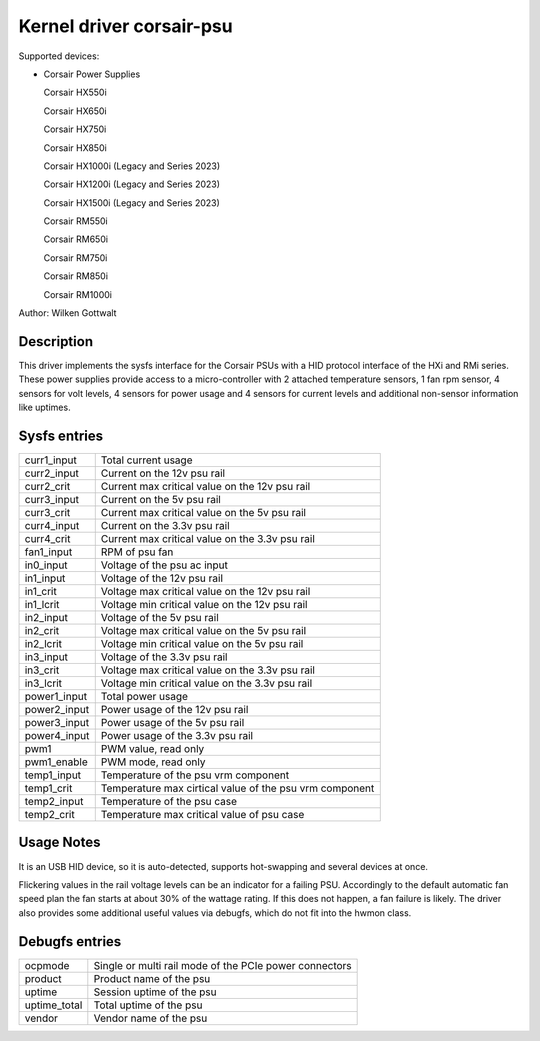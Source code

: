 .. SPDX-License-Identifier: GPL-2.0-or-later

Kernel driver corsair-psu
=========================

Supported devices:

* Corsair Power Supplies

  Corsair HX550i

  Corsair HX650i

  Corsair HX750i

  Corsair HX850i

  Corsair HX1000i (Legacy and Series 2023)

  Corsair HX1200i (Legacy and Series 2023)

  Corsair HX1500i (Legacy and Series 2023)

  Corsair RM550i

  Corsair RM650i

  Corsair RM750i

  Corsair RM850i

  Corsair RM1000i

Author: Wilken Gottwalt

Description
-----------

This driver implements the sysfs interface for the Corsair PSUs with a HID protocol
interface of the HXi and RMi series.
These power supplies provide access to a micro-controller with 2 attached
temperature sensors, 1 fan rpm sensor, 4 sensors for volt levels, 4 sensors for
power usage and 4 sensors for current levels and additional non-sensor information
like uptimes.

Sysfs entries
-------------

=======================	========================================================
curr1_input		Total current usage
curr2_input		Current on the 12v psu rail
curr2_crit		Current max critical value on the 12v psu rail
curr3_input		Current on the 5v psu rail
curr3_crit		Current max critical value on the 5v psu rail
curr4_input		Current on the 3.3v psu rail
curr4_crit		Current max critical value on the 3.3v psu rail
fan1_input		RPM of psu fan
in0_input		Voltage of the psu ac input
in1_input		Voltage of the 12v psu rail
in1_crit		Voltage max critical value on the 12v psu rail
in1_lcrit		Voltage min critical value on the 12v psu rail
in2_input		Voltage of the 5v psu rail
in2_crit		Voltage max critical value on the 5v psu rail
in2_lcrit		Voltage min critical value on the 5v psu rail
in3_input		Voltage of the 3.3v psu rail
in3_crit		Voltage max critical value on the 3.3v psu rail
in3_lcrit		Voltage min critical value on the 3.3v psu rail
power1_input		Total power usage
power2_input		Power usage of the 12v psu rail
power3_input		Power usage of the 5v psu rail
power4_input		Power usage of the 3.3v psu rail
pwm1			PWM value, read only
pwm1_enable		PWM mode, read only
temp1_input		Temperature of the psu vrm component
temp1_crit		Temperature max cirtical value of the psu vrm component
temp2_input		Temperature of the psu case
temp2_crit		Temperature max critical value of psu case
=======================	========================================================

Usage Notes
-----------

It is an USB HID device, so it is auto-detected, supports hot-swapping and
several devices at once.

Flickering values in the rail voltage levels can be an indicator for a failing
PSU. Accordingly to the default automatic fan speed plan the fan starts at about
30% of the wattage rating. If this does not happen, a fan failure is likely. The
driver also provides some additional useful values via debugfs, which do not fit
into the hwmon class.

Debugfs entries
---------------

=======================	========================================================
ocpmode                 Single or multi rail mode of the PCIe power connectors
product                 Product name of the psu
uptime			Session uptime of the psu
uptime_total		Total uptime of the psu
vendor			Vendor name of the psu
=======================	========================================================
